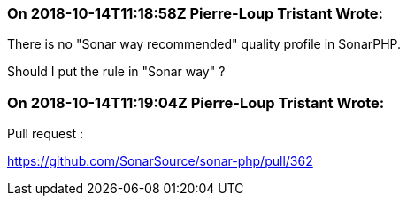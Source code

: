 === On 2018-10-14T11:18:58Z Pierre-Loup Tristant Wrote:
There is no "Sonar way recommended" quality profile in SonarPHP.

Should I put the rule in "Sonar way" ?

=== On 2018-10-14T11:19:04Z Pierre-Loup Tristant Wrote:
Pull request :

https://github.com/SonarSource/sonar-php/pull/362

